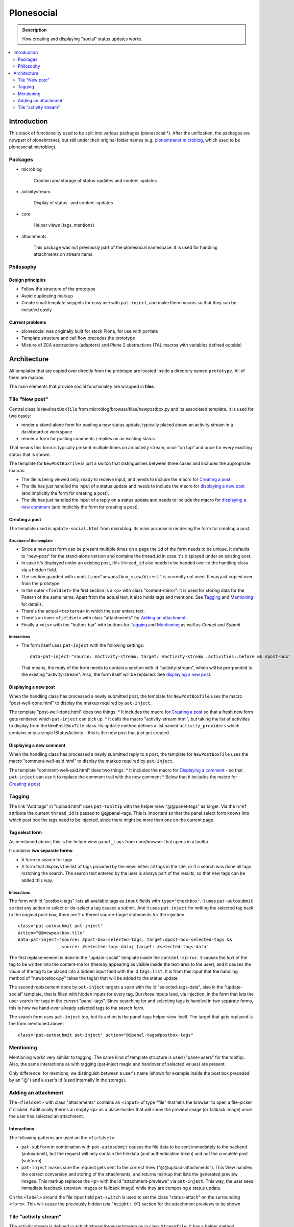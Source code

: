 ===========
Plonesocial
===========

.. admonition:: Description

   How creating and displaying "social" status updates works.

.. contents::
    :depth: 2
    :local:

------------
Introduction
------------

This stack of functionality used to be split into various packages (plonesocial.*). After the unification, the packages are nowpart of ploneintranet, but still under their original folder names (e.g. `ploneintranet.microblog <https://github.com/ploneintranet/ploneintranet/tree/master/src/ploneintranet/microblog>`_, which used to be plonesocial.microblog).

Packages
========

* microblog

    Creation and storage of status-updates and content-updates

* activitystream

    Display of status- and content-updates

* core

    Helper views (tags, mentions)

* attachments

    This package was not previously part of the plonesocial namespace. It is used for handling attachments on stream items.


Philosophy
==========

Design principles
-----------------

* Follow the structure of the prototype
* Avoid duplicating markup
* Create small template snippets for easy use with ``pat-inject``, and make them macros so that they can be included easily

Current problems
----------------

* plonesocial was originally built for stock Plone, for use with portlets
* Template structure and call flow precedes the prototype
* Mixture of ZCA abstractions (adapters) and Plone 2 abstractions (TAL macros with variables defined outside)

------------
Architecture
------------

All templates that are copied over directly from the prototype are located inside a directory named ``prototype``. All of them are macros.

The main elements that provide social functionality are wrapped in **tiles**.



Tile "New post"
===============

Central class is ``NewPostBoxTile`` from microblog/browser/tiles/newpostbox.py and its associated template. It is used for two cases:

* render a stand-alone form for posting a new status update, typically placed above an activity stream in a dashboard or workspace
* render a form for posting comments / replies on an existing status

That means this form is typically present multiple times on an activity stream, once "on top" and once for every exisiting status that is shown.

The template for ``NewPostBoxTile`` is just a switch that distinguishes between three cases and includes the appropriate macros:

* The tile is being viewed only, ready to receive input, and needs to include the macro for `Creating a post`_.
* The tile has just handled the input of a status update and needs to include the macro for `displaying a new post`_ (and implicitly the form for creating a post).
* The tile has just handled the input of a reply on a status update and needs to include the macro for `displaying a new comment`_ (and implicitly the form for creating a post).

Creating a post
---------------

The template used is ``update-social.html`` from microblog. Its main purpose is rendering the form for creating a post.

Structure of the template
_________________________

* Since a new post form can be present multiple times on a page the ``id`` of the form needs to be unique. It defaults to "new-post" for the stand-alone version and contains the thread_id in case it's displayed under an existing post.
* In case it's displayed under an existing post, this ``thread_id`` also needs to be handed over to the handling class via a hidden field.
* The section guarded with ``condition="newpostbox_view/direct"`` is currently not used. It was just copied over from the prototype
* In the outer ``<fieldset>`` the first section is a ``<p>`` with class "content-mirror". It is used for storing data for the Pattern of the same name. Apart from the actual text, it also holds tags and mentions. See `Tagging`_ and `Mentioning`_ for details.
* There's the actual ``<textarea>`` in which the user enters text.
* There's an inner ``<fieldset>`` with class "attachments" for `Adding an attachment`_.
* Finally a ``<div>`` with the "button-bar" with buttons for `Tagging`_ and `Mentioning`_ as well as *Cancel* and *Submit*.

Interactions
____________

* The form itself uses ``pat-inject`` with the following settings::

    data-pat-inject="source: #activity-stream; target: #activity-stream .activities::before && #post-box"

  That means, the reply of the form needs to contain a section with id "activity-stream", which will be pre-pended to the existing "activity-stream". Also, the form itself will be replaced. See `displaying a new post`_.



Displaying a new post
---------------------

When the handling class has processed a newly submitted post, the template for ``NewPostBoxTile`` uses the macro "post-well-done.html" to display the markup required by ``pat-inject``.

The template "post-well-done.html" does two things:
* It includes the macro for `Creating a post`_ so that a fresh new form gets rendered which ``pat-inject`` can pick up.
* It calls the macro "activity-stream.html", but taking the list of activities to display from the ``NewPostBoxTile`` class. Its ``update`` method defines a list named ``activity_providers`` which contains only a single IStatusActivity - this is the new post that just got created.


Displaying a new comment
------------------------

When the handling class has processed a newly submitted reply to a post, the template for ``NewPostBoxTile`` uses the macro "comment-well-said.html" to display the markup required by ``pat-inject``.

The template "comment-well-said.html" does two things:
* It includes the macro for `Displaying a comment`_ - so that ``pat-inject`` can use it to replace the comment trail with the new comment
* Below that it includes the macro for `Creating a post`_

Tagging
=======

The link "Add tags" in "upload.html" uses ``pat-tooltip`` with the helper view "@@panel-tags" as target. Via the ``href`` attribute the current ``thread_id`` is passed to  @@panel-tags. This is important so that the panel select form knows into which post box the tags need to be injected, since there might be more than one on the current page.

Tag select form
---------------

As mentioned above, this is the helper view ``panel_tags`` from core/browser that opens in a tooltip.

It contains **two separate forms**:

* A form to search for tags.
* A form that displays the list of tags provided by the view: either all tags in the site, or if a search was done all tags matching the search. The search text entered by the user is always part of the results, so that new tags can be added this way.

Interactions
____________

The form with id "postbox-tags" lists all available tags as ``input`` fields with ``type="checkbox"``. It uses ``pat-autosubmit`` so that any action to select or de-select a tag causes a submit. And it uses ``pat-inject`` for writing the selected tag back to the original post-box; there are 2 different source-target statements for the injection::

  class="pat-autosubmit pat-inject"
  action="@@newpostbox.tile"
  data-pat-inject="source: #post-box-selected-tags; target:#post-box-selected-tags &&
                   source: #selected-tags-data; target: #selected-tags-data"

The first replacemement is done in the "update-social" template inside the ``content-mirror``. It causes the *text* of the tag to be written into the content-mirror (thereby appearing as visible inside the text-area to the user), and it causes the *value* of the tag to be placed into a hidden input field with the id ``tags:list``. It is from this input that the handling method of "newpostbox.py" takes the tag(s) that will be added to the status update.

The second replacement done by ``pat-inject`` targets a span with the id "selected-tags-data", also in the "update-social" template, that is filled with hidden inputs for every tag. But *those* inputs land, via injection, in the form that lets the user search for tags in the *current* "panel-tags". Since searching for and selecting tags is handled in two separate forms, this is how we hand-over already selected tags to the search form.

The search form uses ``pat-inject`` too, but its action is the panel-tags helper view itself. The target that gets replaced is the form mentioned above::

  class="pat-autosubmit pat-inject" action="@@panel-tags#postbox-tags"


Mentioning
==========

Mentioning works very similar to tagging. The same kind of template structure is used ("panel-users" for the tooltip). Also, the same interactions as with tagging (pat-inject magic and handover of selected values) are present.

Only difference: for mentions, we distinguish between a user's name (shown for example inside the post box preceded by an "@") and a user's id (used internally in the storage).


Adding an attachment
====================

The ``<fieldset>`` with class "attachments" contains an ``<input>`` of type "file" that tells the browser to open a file-picker if clicked. Additionally there's an empty ``<p>`` as a place-holder that will show the preview image (or fallback image) once the user has selected an attachment.

Interactions
------------

The following patterns are used on the ``<fieldset>``:

* ``pat-subform`` in combination with ``pat-autosubmit`` causes the file data to be sent immediately to the backend (autosubmit), but the request will only contain the file data (and authentication token) and not the complete post (subform).
* ``pat-inject`` makes sure the request gets sent to the correct View ("@@upload-attachments"). This View handles the correct conversion and storing of the attachments, and returns markup that lists the generated preview images. This markup replaces the ``<p>`` with the id "attachment-previews" via ``pat-inject``. This way, the user sees immediate feedback (preview images or fallback image) while they are composing a status update.

On the ``<label>`` around the file input field ``pat-switch`` is used to set the class "status-attach" on the surrounding ``<form>``. This will cause the previously hidden (via "``height: 0``") section for the attachment previews to be shown.



Tile "activity stream"
======================

The activity stream is defined in activitystream/browser/stream.py in class ``StreamTile``. It has a helper method ``activity_providers`` that returns a list of activity providers which it fetches from the stream_provider.

.. note::

  A clear fixme (can be simplified)

The associated template includes the macro "activity-stream.html" that  iterates over this list of activity providers. However, a variable named ``activity_providers`` can also be passed in to this macro; this is used in the case of `Displaying a new post`_.

Displaying a post
-----------------

For every activity provider, the macro "post.html" is called.

Here's a quick overview of the structure:

* Section "post-header" with avatar (macro "avatar.html") and byline
* Section "post-content" with the actual content; the ``getText`` method of the activity provider assembles text, mentions and tags
* Section "preview", for attachment previews
* Section "functions" for Share and Like
* Section "comments": It iterates over all reply providers that the current activity provider defines and calls the macro for `Displaying a comment`_. It has a unique ``id`` that consists of the word "comments-" and the ``thread_id``.
* Finally, the macro for `Creating a post`_ is shown under the comments, so that a new new comment can be added to the comment trail.

Interactions
____________

* The form for creating a new comment uses the same macro as for creating a new post. But `pat-inject` uses different parameters::

    data-pat-inject="target: #comments-1234"

With "comments-1234" in this example being the id of the complete "comments" section. That means when a new comment is posted, injection replaces all currently displayed comments with the comments section provided by the reply, see `Displaying a new comment`_.

.. note::

  At the moment, the reply only contains the newly added comment. That means ``pat-inject`` replaces the complete comment trail with the new comment. But the roadmap foresees that generally only the latest X comments will ever be displayed; the reply (macro "comment-well-said.html") will then need to be adjusted accordingly to not only show the fresh comment but also the latest X ones.


Displaying a comment
--------------------

For every activity reply provider on a post, the macro "comment.html" is called.

* Section "comment-header" with avatar (macro "avatar.html") and byline
* Section "comment-content" with the actual content; the ``getText`` method of the activity provider assembles text, mentions and tags
* Section "preview", for attachment previews

